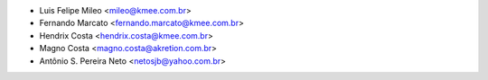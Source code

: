 * Luis Felipe Mileo <mileo@kmee.com.br>
* Fernando Marcato <fernando.marcato@kmee.com.br>
* Hendrix Costa <hendrix.costa@kmee.com.br>
* Magno Costa <magno.costa@akretion.com.br>
* Antônio S. Pereira Neto <netosjb@yahoo.com.br>
